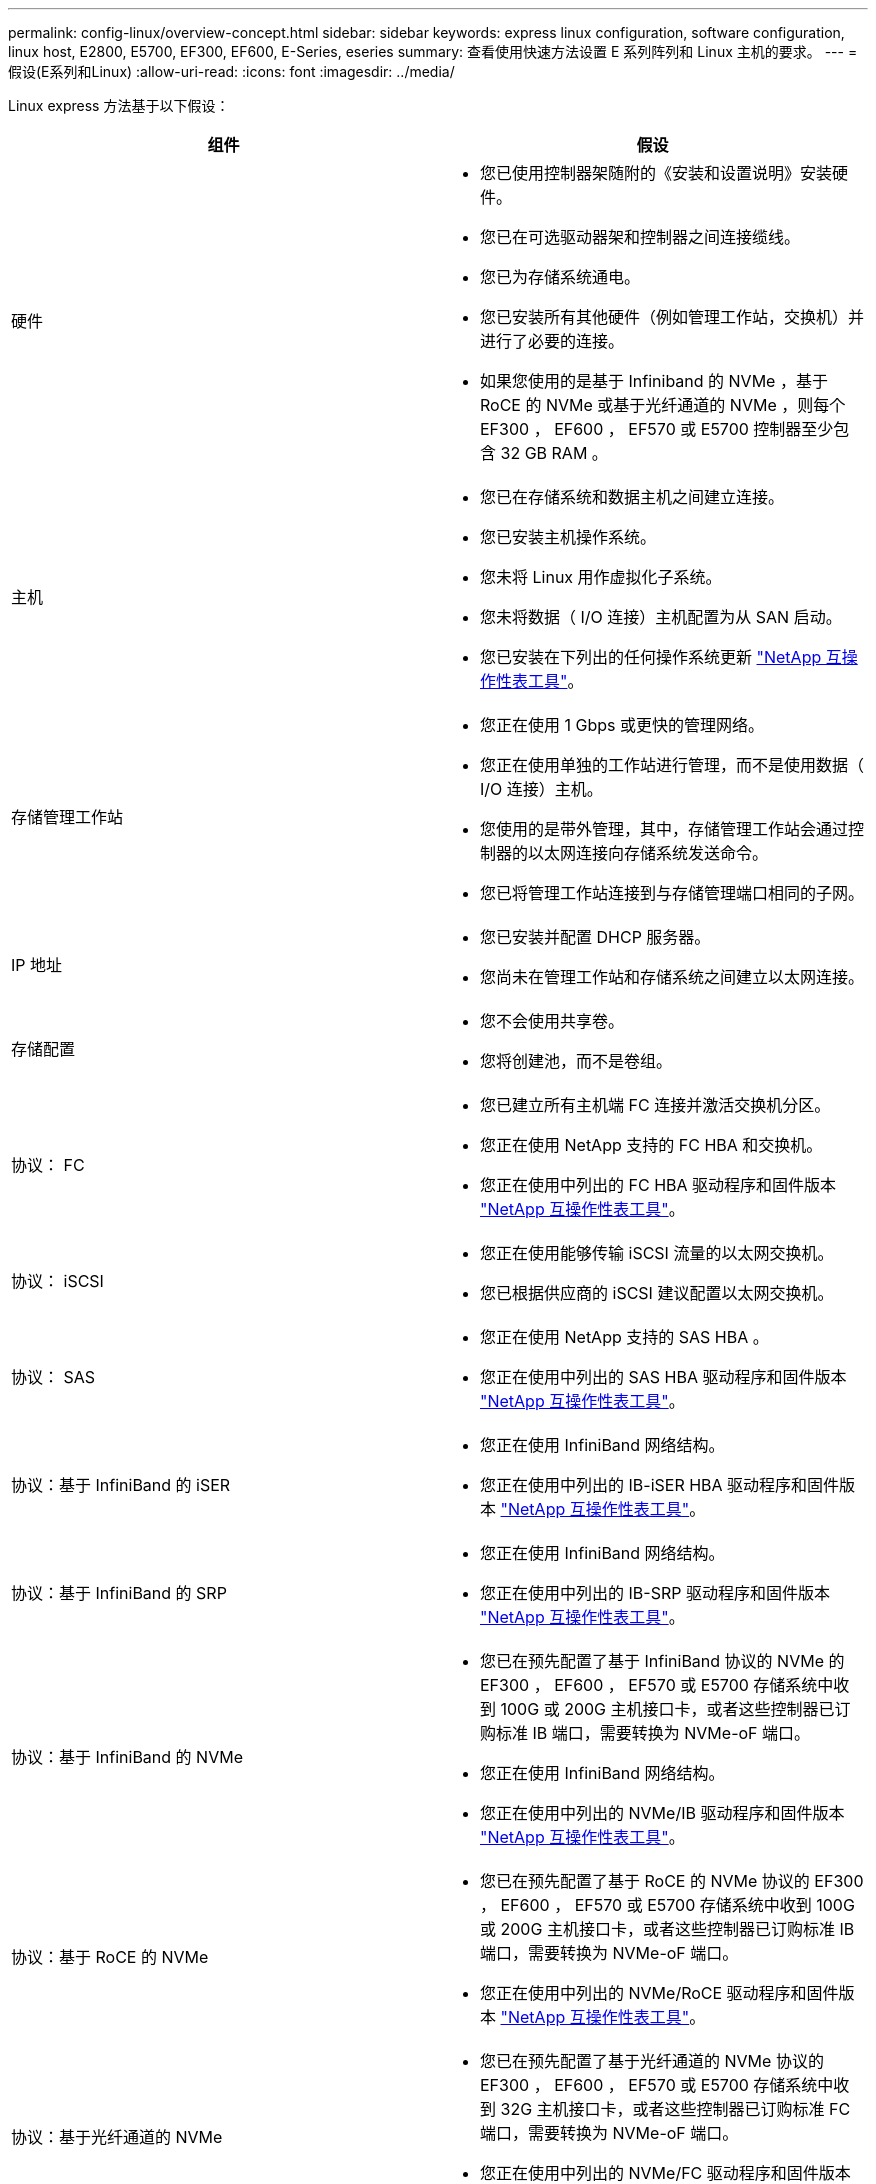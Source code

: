 ---
permalink: config-linux/overview-concept.html 
sidebar: sidebar 
keywords: express linux configuration, software configuration, linux host, E2800, E5700, EF300, EF600, E-Series, eseries 
summary: 查看使用快速方法设置 E 系列阵列和 Linux 主机的要求。 
---
= 假设(E系列和Linux)
:allow-uri-read: 
:icons: font
:imagesdir: ../media/


[role="lead"]
Linux express 方法基于以下假设：

|===
| 组件 | 假设 


 a| 
硬件
 a| 
* 您已使用控制器架随附的《安装和设置说明》安装硬件。
* 您已在可选驱动器架和控制器之间连接缆线。
* 您已为存储系统通电。
* 您已安装所有其他硬件（例如管理工作站，交换机）并进行了必要的连接。
* 如果您使用的是基于 Infiniband 的 NVMe ，基于 RoCE 的 NVMe 或基于光纤通道的 NVMe ，则每个 EF300 ， EF600 ， EF570 或 E5700 控制器至少包含 32 GB RAM 。




 a| 
主机
 a| 
* 您已在存储系统和数据主机之间建立连接。
* 您已安装主机操作系统。
* 您未将 Linux 用作虚拟化子系统。
* 您未将数据（ I/O 连接）主机配置为从 SAN 启动。
* 您已安装在下列出的任何操作系统更新 https://mysupport.netapp.com/matrix["NetApp 互操作性表工具"^]。




 a| 
存储管理工作站
 a| 
* 您正在使用 1 Gbps 或更快的管理网络。
* 您正在使用单独的工作站进行管理，而不是使用数据（ I/O 连接）主机。
* 您使用的是带外管理，其中，存储管理工作站会通过控制器的以太网连接向存储系统发送命令。
* 您已将管理工作站连接到与存储管理端口相同的子网。




 a| 
IP 地址
 a| 
* 您已安装并配置 DHCP 服务器。
* 您尚未在管理工作站和存储系统之间建立以太网连接。




 a| 
存储配置
 a| 
* 您不会使用共享卷。
* 您将创建池，而不是卷组。




 a| 
协议： FC
 a| 
* 您已建立所有主机端 FC 连接并激活交换机分区。
* 您正在使用 NetApp 支持的 FC HBA 和交换机。
* 您正在使用中列出的 FC HBA 驱动程序和固件版本 https://mysupport.netapp.com/matrix["NetApp 互操作性表工具"^]。




 a| 
协议： iSCSI
 a| 
* 您正在使用能够传输 iSCSI 流量的以太网交换机。
* 您已根据供应商的 iSCSI 建议配置以太网交换机。




 a| 
协议： SAS
 a| 
* 您正在使用 NetApp 支持的 SAS HBA 。
* 您正在使用中列出的 SAS HBA 驱动程序和固件版本 https://mysupport.netapp.com/matrix["NetApp 互操作性表工具"^]。




 a| 
协议：基于 InfiniBand 的 iSER
 a| 
* 您正在使用 InfiniBand 网络结构。
* 您正在使用中列出的 IB-iSER HBA 驱动程序和固件版本 https://mysupport.netapp.com/matrix["NetApp 互操作性表工具"^]。




 a| 
协议：基于 InfiniBand 的 SRP
 a| 
* 您正在使用 InfiniBand 网络结构。
* 您正在使用中列出的 IB-SRP 驱动程序和固件版本 https://mysupport.netapp.com/matrix["NetApp 互操作性表工具"^]。




 a| 
协议：基于 InfiniBand 的 NVMe
 a| 
* 您已在预先配置了基于 InfiniBand 协议的 NVMe 的 EF300 ， EF600 ， EF570 或 E5700 存储系统中收到 100G 或 200G 主机接口卡，或者这些控制器已订购标准 IB 端口，需要转换为 NVMe-oF 端口。
* 您正在使用 InfiniBand 网络结构。
* 您正在使用中列出的 NVMe/IB 驱动程序和固件版本 https://mysupport.netapp.com/matrix["NetApp 互操作性表工具"^]。




 a| 
协议：基于 RoCE 的 NVMe
 a| 
* 您已在预先配置了基于 RoCE 的 NVMe 协议的 EF300 ， EF600 ， EF570 或 E5700 存储系统中收到 100G 或 200G 主机接口卡，或者这些控制器已订购标准 IB 端口，需要转换为 NVMe-oF 端口。
* 您正在使用中列出的 NVMe/RoCE 驱动程序和固件版本 https://mysupport.netapp.com/matrix["NetApp 互操作性表工具"^]。




 a| 
协议：基于光纤通道的 NVMe
 a| 
* 您已在预先配置了基于光纤通道的 NVMe 协议的 EF300 ， EF600 ， EF570 或 E5700 存储系统中收到 32G 主机接口卡，或者这些控制器已订购标准 FC 端口，需要转换为 NVMe-oF 端口。
* 您正在使用中列出的 NVMe/FC 驱动程序和固件版本 https://mysupport.netapp.com/matrix["NetApp 互操作性表工具"^]。


|===

NOTE: 这些快速方法说明包括 SUSE Linux Enterprise Server （ SLES ）和 Red Hat Enterprise Linux （ RHEL ）的示例。
